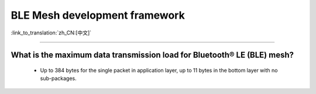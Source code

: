 BLE Mesh development framework
================================

:link_to_translation:`zh_CN:[中文]`

.. raw:: html

   <style>
   body {counter-reset: h2}
     h2 {counter-reset: h3}
     h2:before {counter-increment: h2; content: counter(h2) ". "}
     h3:before {counter-increment: h3; content: counter(h2) "." counter(h3) ". "}
     h2.nocount:before, h3.nocount:before, { content: ""; counter-increment: none }
   </style>


----------------

What is the maximum data transmission load for Bluetooth® LE (BLE) mesh?
--------------------------------------------------------------------------------

  - Up to 384 bytes for the single packet in application layer, up to 11 bytes in the bottom layer with no sub-packages.
